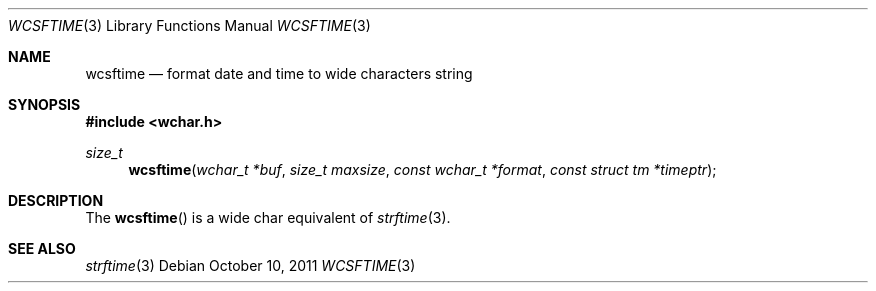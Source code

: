 .\"	$OpenBSD: src/lib/libc/time/wcsftime.3,v 1.2 2012/02/26 19:15:20 haesbaert Exp $
.\" Copyright (c) 2011 Marc Espie <espie@openbsd.org>
.\"
.\" Permission to use, copy, modify, and distribute this software for any
.\" purpose with or without fee is hereby granted, provided that the above
.\" copyright notice and this permission notice appear in all copies.
.\"
.\" THE SOFTWARE IS PROVIDED "AS IS" AND THE AUTHOR DISCLAIMS ALL WARRANTIES
.\" WITH REGARD TO THIS SOFTWARE INCLUDING ALL IMPLIED WARRANTIES OF
.\" MERCHANTABILITY AND FITNESS. IN NO EVENT SHALL THE AUTHOR BE LIABLE FOR
.\" ANY SPECIAL, DIRECT, INDIRECT, OR CONSEQUENTIAL DAMAGES OR ANY DAMAGES
.\" WHATSOEVER RESULTING FROM LOSS OF USE, DATA OR PROFITS, WHETHER IN AN
.\" ACTION OF CONTRACT, NEGLIGENCE OR OTHER TORTIOUS ACTION, ARISING OUT OF
.\" OR IN CONNECTION WITH THE USE OR PERFORMANCE OF THIS SOFTWARE.
.\"
.Dd $Mdocdate: October 10 2011 $
.Dt WCSFTIME 3
.Os
.Sh NAME
.Nm wcsftime
.Nd format date and time to wide characters string
.Sh SYNOPSIS
.Fd #include <wchar.h>
.Ft size_t
.Fn wcsftime "wchar_t *buf" "size_t maxsize" "const wchar_t *format" "const struct tm *timeptr"
.Sh DESCRIPTION
The
.Fn wcsftime
is a wide char equivalent of
.Xr strftime 3 .
.Sh SEE ALSO
.Xr strftime 3
